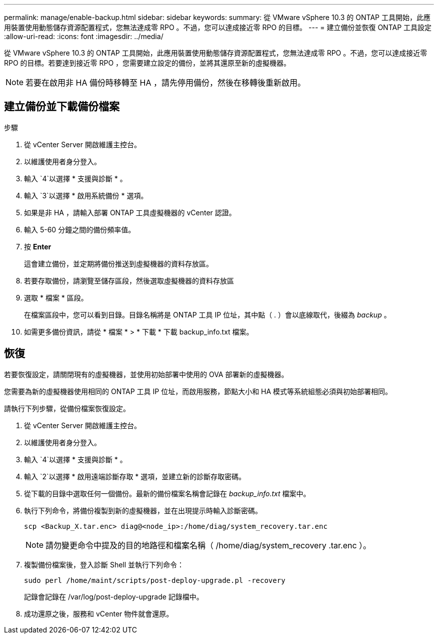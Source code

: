 ---
permalink: manage/enable-backup.html 
sidebar: sidebar 
keywords:  
summary: 從 VMware vSphere 10.3 的 ONTAP 工具開始，此應用裝置使用動態儲存資源配置程式，您無法達成零 RPO 。不過，您可以達成接近零 RPO 的目標。 
---
= 建立備份並恢復 ONTAP 工具設定
:allow-uri-read: 
:icons: font
:imagesdir: ../media/


[role="lead"]
從 VMware vSphere 10.3 的 ONTAP 工具開始，此應用裝置使用動態儲存資源配置程式，您無法達成零 RPO 。不過，您可以達成接近零 RPO 的目標。若要達到接近零 RPO ，您需要建立設定的備份，並將其還原至新的虛擬機器。


NOTE: 若要在啟用非 HA 備份時移轉至 HA ，請先停用備份，然後在移轉後重新啟用。



== 建立備份並下載備份檔案

.步驟
. 從 vCenter Server 開啟維護主控台。
. 以維護使用者身分登入。
. 輸入 `4`以選擇 * 支援與診斷 * 。
. 輸入 `3`以選擇 * 啟用系統備份 * 選項。
. 如果是非 HA ，請輸入部署 ONTAP 工具虛擬機器的 vCenter 認證。
. 輸入 5-60 分鐘之間的備份頻率值。
. 按 *Enter*
+
這會建立備份，並定期將備份推送到虛擬機器的資料存放區。

. 若要存取備份，請瀏覽至儲存區段，然後選取虛擬機器的資料存放區
. 選取 * 檔案 * 區段。
+
在檔案區段中，您可以看到目錄。目錄名稱將是 ONTAP 工具 IP 位址，其中點（ . ）會以底線取代，後綴為 _backup_ 。

. 如需更多備份資訊，請從 * 檔案 * > * 下載 * 下載 backup_info.txt 檔案。




== 恢復

若要恢復設定，請關閉現有的虛擬機器，並使用初始部署中使用的 OVA 部署新的虛擬機器。

您需要為新的虛擬機器使用相同的 ONTAP 工具 IP 位址，而啟用服務，節點大小和 HA 模式等系統組態必須與初始部署相同。

請執行下列步驟，從備份檔案恢復設定。

. 從 vCenter Server 開啟維護主控台。
. 以維護使用者身分登入。
. 輸入 `4`以選擇 * 支援與診斷 * 。
. 輸入 `2`以選擇 * 啟用遠端診斷存取 * 選項，並建立新的診斷存取密碼。
. 從下載的目錄中選取任何一個備份。最新的備份檔案名稱會記錄在 _backup_info.txt_ 檔案中。
. 執行下列命令，將備份複製到新的虛擬機器，並在出現提示時輸入診斷密碼。
+
[listing]
----
scp <Backup_X.tar.enc> diag@<node_ip>:/home/diag/system_recovery.tar.enc
----
+

NOTE: 請勿變更命令中提及的目的地路徑和檔案名稱（ /home/diag/system_recovery .tar.enc ）。

. 複製備份檔案後，登入診斷 Shell 並執行下列命令：
+
[listing]
----
sudo perl /home/maint/scripts/post-deploy-upgrade.pl -recovery
----
+
記錄會記錄在 /var/log/post-deploy-upgrade 記錄檔中。

. 成功還原之後，服務和 vCenter 物件就會還原。

